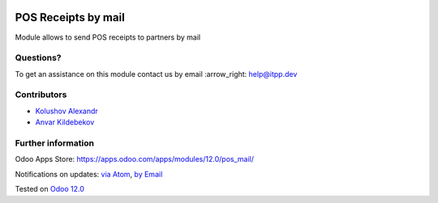 .. image:: https://itpp.dev/images/infinity-readme.png
   :alt: Tested and maintained by IT Projects Labs
   :target: https://itpp.dev

.. image:: https://img.shields.io/badge/license-MIT-blue.svg
   :target: https://opensource.org/licenses/MIT
   :alt: License: MIT

======================
 POS Receipts by mail
======================

Module allows to send POS receipts to partners by mail

Questions?
==========

To get an assistance on this module contact us by email :arrow_right: help@itpp.dev

Contributors
============
* `Kolushov Alexandr <https://it-projects.info/team/KolushovAlexandr>`__
* `Anvar Kildebekov <https://it-projects.info/team/fedoranvar>`__


Further information
===================

Odoo Apps Store: https://apps.odoo.com/apps/modules/12.0/pos_mail/


Notifications on updates: `via Atom <https://github.com/it-projects-llc/pos-addons/commits/12.0/pos_mail.atom>`_, `by Email <https://blogtrottr.com/?subscribe=https://github.com/it-projects-llc/pos-addons/commits/12.0/pos_mail.atom>`_

Tested on `Odoo 12.0 <https://github.com/odoo/odoo/commit/0669eddc7e88303f3a97e9f4f834f64fd9a8158c>`_
